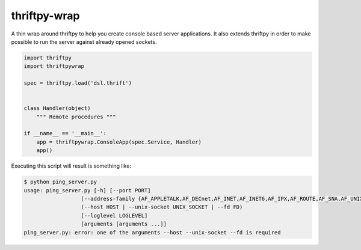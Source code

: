 thriftpy-wrap
=============

A thin wrap around thriftpy to help you create console based server applications.
It also extends thriftpy in order to make possible to run the server against 
already opened sockets.


.. code-block:: python

    import thriftpy
    import thriftpywrap

    spec = thriftpy.load('dsl.thrift')


    class Handler(object)
        """ Remote procedures """
    
    if __name__ == '__main__':
        app = thriftpywrap.ConsoleApp(spec.Service, Handler)
        app()


Executing this script will result is something like:

.. code-block:: bash

    $ python ping_server.py
    usage: ping_server.py [-h] [--port PORT]
                      [--address-family {AF_APPLETALK,AF_DECnet,AF_INET,AF_INET6,AF_IPX,AF_ROUTE,AF_SNA,AF_UNIX,AF_UNSPEC}]
                      (--host HOST | --unix-socket UNIX_SOCKET | --fd FD)
                      [--loglevel LOGLEVEL]
                      [arguments [arguments ...]]
    ping_server.py: error: one of the arguments --host --unix-socket --fd is required

